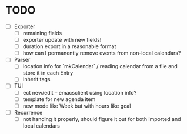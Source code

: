 * TODO
- [ ] Exporter
  - [ ] remaining fields
  - [ ] exporter update with new fields!
  - [ ] duration export in a reasonable format
  - [ ] how can I permanently remove events from non-local calendars?

- [ ] Parser
  - [ ] location info for `mkCalendar` / reading calendar from a file
    and store it in each Entry
  - [ ] inherit tags

- [ ] TUI
  - [ ] ect new/edit -- emacsclient using location info?
  - [ ] template for new agenda item
  - [ ] new mode like Week but with hours like gcal
- [ ] Recurrence
  - [ ] not handing it properly, should figure it out for both
    imported and local calendars
